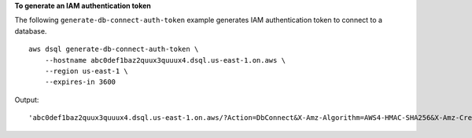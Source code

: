 **To generate an IAM authentication token**

The following ``generate-db-connect-auth-token`` example generates IAM authentication token to connect to a database. ::

    aws dsql generate-db-connect-auth-token \
        --hostname abc0def1baz2quux3quuux4.dsql.us-east-1.on.aws \
        --region us-east-1 \
        --expires-in 3600

Output::

    'abc0def1baz2quux3quuux4.dsql.us-east-1.on.aws/?Action=DbConnect&X-Amz-Algorithm=AWS4-HMAC-SHA256&X-Amz-Credential=access_key%2F20241107%2Fus-east-1%2Fdsql%2Faws4_request&X-Amz-Date=20241107T173933Z&X-Amz-Expires=3600&X-Amz-SignedHeaders=host&X-Amz-Signature=b53dae15763139d6a5af5e318b117ff6e66c5ee859b14d44697d159cbe996077'

